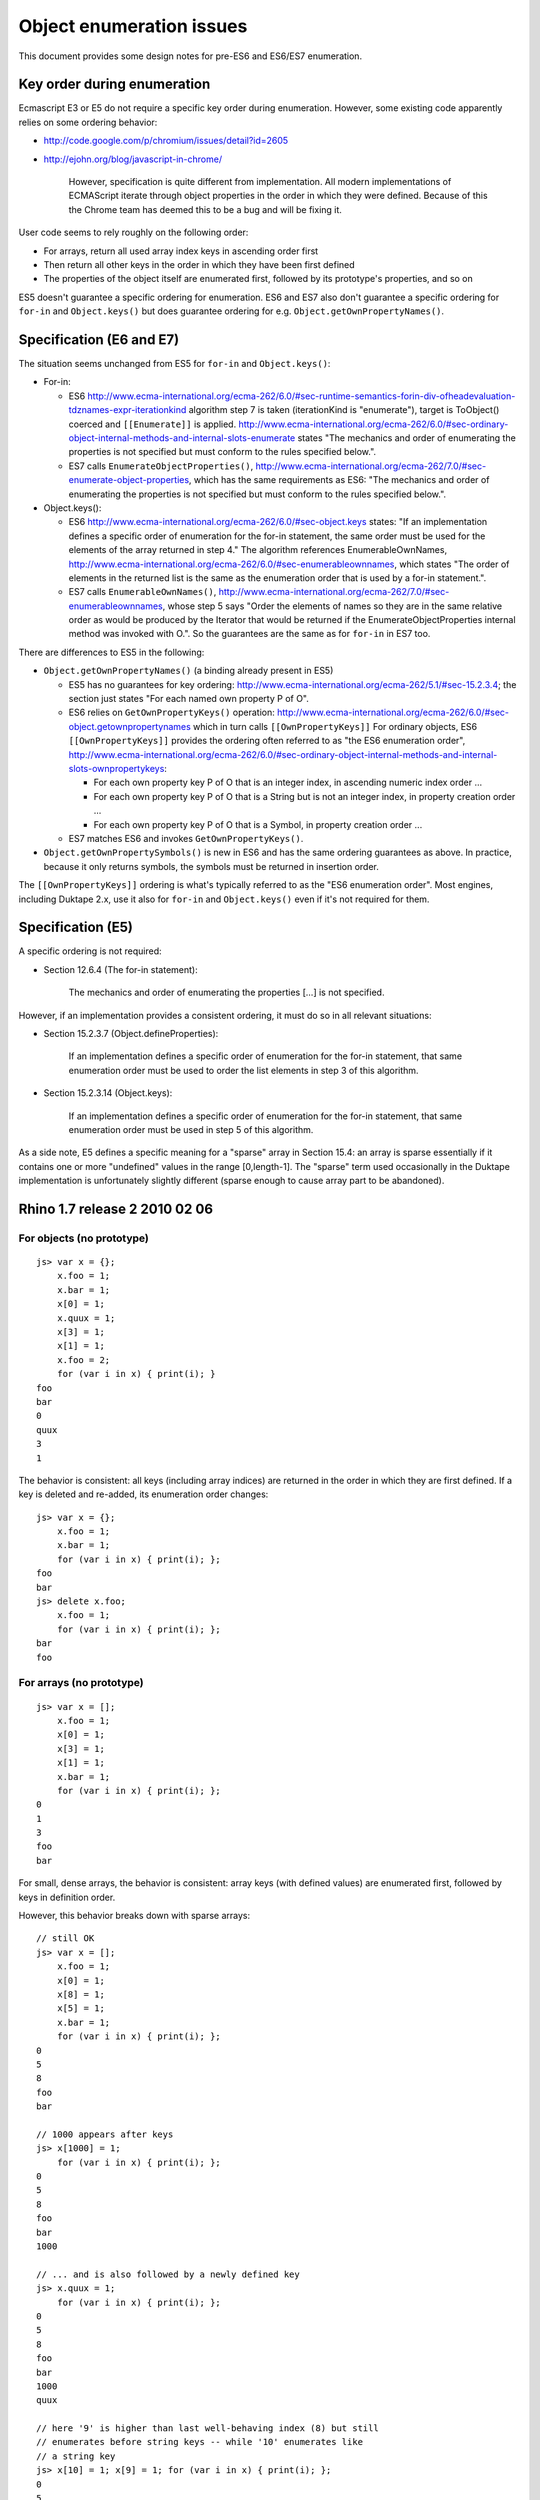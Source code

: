 =========================
Object enumeration issues
=========================

This document provides some design notes for pre-ES6 and ES6/ES7 enumeration.

Key order during enumeration
============================

Ecmascript E3 or E5 do not require a specific key order during enumeration.
However, some existing code apparently relies on some ordering behavior:

* http://code.google.com/p/chromium/issues/detail?id=2605

* http://ejohn.org/blog/javascript-in-chrome/

    However, specification is quite different from implementation. All modern
    implementations of ECMAScript iterate through object properties in the
    order in which they were defined. Because of this the Chrome team has
    deemed this to be a bug and will be fixing it.

User code seems to rely roughly on the following order:

* For arrays, return all used array index keys in ascending order first

* Then return all other keys in the order in which they have been first
  defined

* The properties of the object itself are enumerated first, followed by
  its prototype's properties, and so on

ES5 doesn't guarantee a specific ordering for enumeration.  ES6 and ES7
also don't guarantee a specific ordering for ``for-in`` and ``Object.keys()``
but does guarantee ordering for e.g. ``Object.getOwnPropertyNames()``.

Specification (E6 and E7)
=========================

The situation seems unchanged from ES5 for ``for-in`` and ``Object.keys()``:

* For-in:

  - ES6 http://www.ecma-international.org/ecma-262/6.0/#sec-runtime-semantics-forin-div-ofheadevaluation-tdznames-expr-iterationkind
    algorithm step 7 is taken (iterationKind is "enumerate"), target is
    ToObject() coerced and ``[[Enumerate]]`` is applied.
    http://www.ecma-international.org/ecma-262/6.0/#sec-ordinary-object-internal-methods-and-internal-slots-enumerate
    states "The mechanics and order of enumerating the properties is not
    specified but must conform to the rules specified below.".

  - ES7 calls ``EnumerateObjectProperties()``,
    http://www.ecma-international.org/ecma-262/7.0/#sec-enumerate-object-properties,
    which has the same requirements as ES6:
    "The mechanics and order of enumerating the properties is not specified
    but must conform to the rules specified below.".

* Object.keys():

  - ES6 http://www.ecma-international.org/ecma-262/6.0/#sec-object.keys
    states: "If an implementation defines a specific order of enumeration for
    the for-in statement, the same order must be used for the elements of the
    array returned in step 4."  The algorithm references EnumerableOwnNames,
    http://www.ecma-international.org/ecma-262/6.0/#sec-enumerableownnames,
    which states "The order of elements in the returned list is the same as the
    enumeration order that is used by a for-in statement.".

  - ES7 calls ``EnumerableOwnNames()``,
    http://www.ecma-international.org/ecma-262/7.0/#sec-enumerableownnames,
    whose step 5 says "Order the elements of names so they are in the same
    relative order as would be produced by the Iterator that would be returned
    if the EnumerateObjectProperties internal method was invoked with O.".
    So the guarantees are the same as for ``for-in`` in ES7 too.

There are differences to ES5 in the following:

* ``Object.getOwnPropertyNames()`` (a binding already present in ES5)

  - ES5 has no guarantees for key ordering:
    http://www.ecma-international.org/ecma-262/5.1/#sec-15.2.3.4;
    the section just states "For each named own property P of O".

  - ES6 relies on ``GetOwnPropertyKeys()`` operation:
    http://www.ecma-international.org/ecma-262/6.0/#sec-object.getownpropertynames
    which in turn calls ``[[OwnPropertyKeys]]``
    For ordinary objects, ES6 ``[[OwnPropertyKeys]]`` provides the ordering
    often referred to as "the ES6 enumeration order",
    http://www.ecma-international.org/ecma-262/6.0/#sec-ordinary-object-internal-methods-and-internal-slots-ownpropertykeys:

    + For each own property key P of O that is an integer index, in ascending
      numeric index order ...

    + For each own property key P of O that is a String but is not an integer
      index, in property creation order ...

    + For each own property key P of O that is a Symbol, in property creation
      order ...

  - ES7 matches ES6 and invokes ``GetOwnPropertyKeys()``.

* ``Object.getOwnPropertySymbols()`` is new in ES6 and has the same ordering
  guarantees as above.  In practice, because it only returns symbols, the
  symbols must be returned in insertion order.

The ``[[OwnPropertyKeys]]`` ordering is what's typically referred to as the
"ES6 enumeration order".  Most engines, including Duktape 2.x, use it also for
``for-in`` and ``Object.keys()`` even if it's not required for them.

Specification (E5)
==================

A specific ordering is not required:

* Section 12.6.4 (The for-in statement):

    The mechanics and order of enumerating the properties [...] is not
    specified.

However, if an implementation provides a consistent ordering, it must do
so in all relevant situations:

* Section 15.2.3.7 (Object.defineProperties):

    If an implementation defines a specific order of enumeration for the
    for-in statement, that same enumeration order must be used to order
    the list elements in step 3 of this algorithm.

* Section 15.2.3.14 (Object.keys):

    If an implementation defines a specific order of enumeration for the
    for-in statement, that same enumeration order must be used in step 5
    of this algorithm.

As a side note, E5 defines a specific meaning for a "sparse" array in
Section 15.4: an array is sparse essentially if it contains one or more
"undefined" values in the range [0,length-1].  The "sparse" term used
occasionally in the Duktape implementation is unfortunately slightly
different (sparse enough to cause array part to be abandoned).

Rhino 1.7 release 2 2010 02 06
==============================

For objects (no prototype)
--------------------------

::

  js> var x = {};
      x.foo = 1;
      x.bar = 1;
      x[0] = 1;
      x.quux = 1;
      x[3] = 1;
      x[1] = 1;
      x.foo = 2;
      for (var i in x) { print(i); }
  foo
  bar
  0
  quux
  3
  1

The behavior is consistent: all keys (including array indices) are returned
in the order in which they are first defined.  If a key is deleted and
re-added, its enumeration order changes::

  js> var x = {};
      x.foo = 1;
      x.bar = 1;
      for (var i in x) { print(i); };
  foo
  bar
  js> delete x.foo;
      x.foo = 1;
      for (var i in x) { print(i); };
  bar
  foo

For arrays (no prototype)
-------------------------

::

  js> var x = [];
      x.foo = 1;
      x[0] = 1;
      x[3] = 1;
      x[1] = 1;
      x.bar = 1;
      for (var i in x) { print(i); };
  0
  1
  3
  foo
  bar

For small, dense arrays, the behavior is consistent: array keys (with
defined values) are enumerated first, followed by keys in definition order.

However, this behavior breaks down with sparse arrays::

  // still OK
  js> var x = [];
      x.foo = 1;
      x[0] = 1;
      x[8] = 1;
      x[5] = 1;
      x.bar = 1;
      for (var i in x) { print(i); };
  0
  5
  8
  foo
  bar

  // 1000 appears after keys
  js> x[1000] = 1;
      for (var i in x) { print(i); };
  0
  5
  8
  foo
  bar
  1000

  // ... and is also followed by a newly defined key
  js> x.quux = 1;
      for (var i in x) { print(i); };
  0
  5
  8
  foo
  bar
  1000
  quux

  // here '9' is higher than last well-behaving index (8) but still
  // enumerates before string keys -- while '10' enumerates like
  // a string key
  js> x[10] = 1; x[9] = 1; for (var i in x) { print(i); };
  0
  5
  8
  9
  foo
  bar
  1000
  quux
  10

Objects (with prototype)
------------------------

One prototype level::

  js> function F() { }
      F.prototype = { foo: 1, bar: 1 };
      x = new F();
      x.abc = 1;
      x.quux = 1;
      for (var i in x) { print(i); }
  abc
  quux
  foo
  bar

Object's keys are enumerated first, then prototype's keys.  Prototype
keys with same name as properties of the object are not enumerated::

  js> function F() { }
      F.prototype = { foo: 1, bar: 1 };
      x = new F();
      x.quux = 1;
      x.foo = 1;
      x.xyz = 1;
      for (var i in x) { print(i); }
  quux
  foo
  xyz
  bar

Here ``foo`` is not enumerated again because it was already enumerated
as part of the object's keys.

Object with an Array prototype
------------------------------

::

  // test 1
  js> function F() { }
      F.prototype = [1,2,3];
      x = new F();
      print("length: " + x.length);
      for (var i in x) { print(i); }
  length: 3
  0
  1
  2

  // test 2
  js> x[1] = 9;
      print("length: " + x.length);
      for (var i in x) { print(i); }
  length: 3
  1
  0
  2

  // test 3
  js> x.length = 2;  // sets enumerable own property 'length'
      print("length: " + x.length);
      for (var i in x) { print(i); }
  length: 2
  1
  length
  0
  2

  // test 4
  js> x[10] = 10;
      print("length: " + x.length);
      for (var i in x) { print(i); }
  length: 2
  1
  length
  10
  0
  2

Test 1 demonstrates enumeration of an empty object whose prototype is
an array of three elements.  Enumeration lists the prototype keys
("0", "1", "2").

Test 2 shows that object enumeration comes first ("1") followed by
prototype keys not "shadowed" by object keys ("0", "2"; "1" is shadowed).

Test 3 shows that even though the object itself is forced to be of
length 2, prototype enumeration still lists all keys of the prototype,
including "2" which is beyond the array length.

Test 4 shows that 'length' is not exotic for an object which has an
array as a prototype.  Exotic semantics of 'length' do not apply to
the object because the property write goes to the object, which is not
an array.  This also explains the result of test 3.
